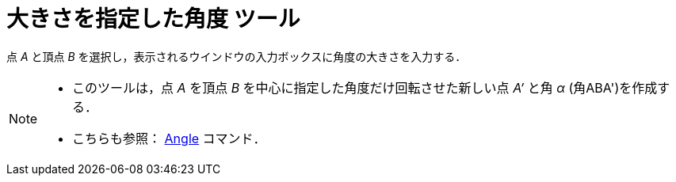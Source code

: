 = 大きさを指定した角度 ツール
:page-en: tools/Angle_with_Given_Size
ifdef::env-github[:imagesdir: /ja/modules/ROOT/assets/images]

点 _A_ と頂点 _B_ を選択し，表示されるウインドウの入力ボックスに角度の大きさを入力する．

[NOTE]
====

* このツールは，点 _A_ を頂点 _B_ を中心に指定した角度だけ回転させた新しい点 _A’_  と角 _α_ (角ABA')を作成する．
* こちらも参照： xref:/commands/Angle.adoc[Angle] コマンド．

====
